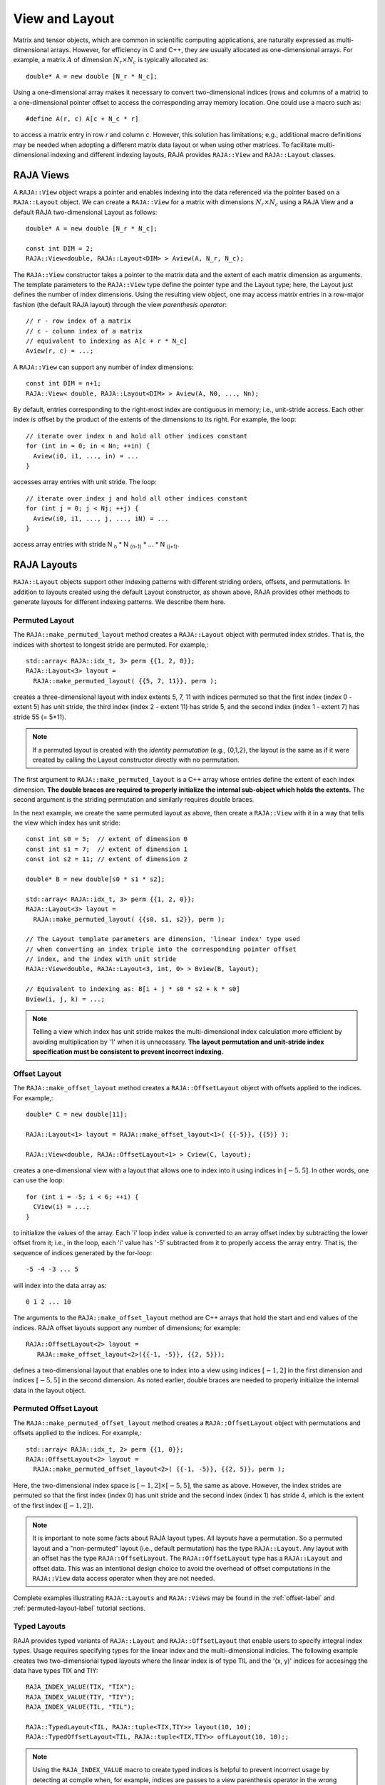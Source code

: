 .. ##
.. ## Copyright (c) 2016-20, Lawrence Livermore National Security, LLC
.. ## and other RAJA project contributors. See the RAJA/COPYRIGHT file
.. ## for details.
.. ##
.. ## SPDX-License-Identifier: (BSD-3-Clause)
.. ##

.. _view-label:

===============
View and Layout
===============

Matrix and tensor objects, which are common in scientific computing 
applications, are naturally expressed as multi-dimensional arrays. However,
for efficiency in C and C++, they are usually allocated as one-dimensional
arrays. For example, a matrix :math:`A` of dimension :math:`N_r \times N_c` is
typically allocated as::

   double* A = new double [N_r * N_c];

Using a one-dimensional array makes it necessary to convert
two-dimensional indices (rows and columns of a matrix) to a one-dimensional
pointer offset to access the corresponding array memory location. One 
could use a macro such as::

   #define A(r, c) A[c + N_c * r]

to access a matrix entry in row `r` and column `c`. However, this solution has
limitations; e.g., additional macro definitions may be needed when adopting a 
different matrix data layout or when using other matrices. To facilitate
multi-dimensional indexing and different indexing layouts, RAJA provides 
``RAJA::View`` and ``RAJA::Layout`` classes.

----------
RAJA Views
----------

A ``RAJA::View`` object wraps a pointer and enables indexing into the data
referenced via the pointer based on a ``RAJA::Layout`` object. We can
create a ``RAJA::View`` for a matrix with dimensions :math:`N_r \times N_c` 
using a RAJA View and a default RAJA two-dimensional Layout as follows::

   double* A = new double [N_r * N_c];

   const int DIM = 2;
   RAJA::View<double, RAJA::Layout<DIM> > Aview(A, N_r, N_c);

The ``RAJA::View`` constructor takes a pointer to the matrix data and the 
extent of each matrix dimension as arguments. The template parameters to 
the ``RAJA::View`` type define the pointer type and the Layout type; here, 
the Layout just defines the number of index dimensions. Using the resulting 
view object, one may access matrix entries in a row-major fashion (the 
default RAJA layout) through the view *parenthesis operator*::

   // r - row index of a matrix
   // c - column index of a matrix
   // equivalent to indexing as A[c + r * N_c]
   Aview(r, c) = ...;

A ``RAJA::View`` can support any number of index dimensions::

   const int DIM = n+1;
   RAJA::View< double, RAJA::Layout<DIM> > Aview(A, N0, ..., Nn);

By default, entries corresponding to the right-most index are contiguous 
in memory; i.e., unit-stride access. Each other index is offset by the 
product of the extents of the dimensions to its right. For example, the loop::

   // iterate over index n and hold all other indices constant
   for (int in = 0; in < Nn; ++in) {
     Aview(i0, i1, ..., in) = ...
   }

accesses array entries with unit stride. The loop::

   // iterate over index j and hold all other indices constant
   for (int j = 0; j < Nj; ++j) {
     Aview(i0, i1, ..., j, ..., iN) = ...
   }

access array entries with stride N :subscript:`n` * N :subscript:`(n-1)` * ... * N :subscript:`(j+1)`.

------------
RAJA Layouts
------------

``RAJA::Layout`` objects support other indexing patterns with different
striding orders, offsets, and permutations. In addition to layouts created
using the default Layout constructor, as shown above, RAJA provides other 
methods to generate layouts for different indexing patterns. We describe 
them here.

Permuted Layout
^^^^^^^^^^^^^^^^

The ``RAJA::make_permuted_layout`` method creates a ``RAJA::Layout`` object 
with permuted index strides. That is, the indices with shortest to 
longest stride are permuted. For example,::

  std::array< RAJA::idx_t, 3> perm {{1, 2, 0}};
  RAJA::Layout<3> layout = 
    RAJA::make_permuted_layout( {{5, 7, 11}}, perm );

creates a three-dimensional layout with index extents 5, 7, 11 with 
indices permuted so that the first index (index 0 - extent 5) has unit 
stride, the third index (index 2 - extent 11) has stride 5, and the 
second index (index 1 - extent 7) has stride 55 (= 5*11).

.. note:: If a permuted layout is created with the *identity permutation* 
          (e.g., {0,1,2}, the layout is the same as if it were created by 
          calling the Layout constructor directly with no permutation.

The first argument to ``RAJA::make_permuted_layout`` is a C++ array whose
entries define the extent of each index dimension. **The double braces are 
required to properly initialize the internal sub-object which holds the
extents.** The second argument is the striding permutation and similarly 
requires double braces.

In the next example, we create the same permuted layout as above, then create
a ``RAJA::View`` with it in a way that tells the view which index has 
unit stride::

  const int s0 = 5;  // extent of dimension 0
  const int s1 = 7;  // extent of dimension 1
  const int s2 = 11; // extent of dimension 2

  double* B = new double[s0 * s1 * s2];

  std::array< RAJA::idx_t, 3> perm {{1, 2, 0}};
  RAJA::Layout<3> layout = 
    RAJA::make_permuted_layout( {{s0, s1, s2}}, perm );

  // The Layout template parameters are dimension, 'linear index' type used
  // when converting an index triple into the corresponding pointer offset
  // index, and the index with unit stride
  RAJA::View<double, RAJA::Layout<3, int, 0> > Bview(B, layout);

  // Equivalent to indexing as: B[i + j * s0 * s2 + k * s0]
  Bview(i, j, k) = ...; 

.. note:: Telling a view which index has unit stride makes the 
          multi-dimensional index calculation more efficient by avoiding
          multiplication by '1' when it is unnecessary. **The layout 
          permutation and unit-stride index specification
          must be consistent to prevent incorrect indexing.**

Offset Layout
^^^^^^^^^^^^^^^^

The ``RAJA::make_offset_layout`` method creates a ``RAJA::OffsetLayout`` object 
with offsets applied to the indices. For example,::

  double* C = new double[11]; 

  RAJA::Layout<1> layout = RAJA::make_offset_layout<1>( {{-5}}, {{5}} );

  RAJA::View<double, RAJA::OffsetLayout<1> > Cview(C, layout);

creates a one-dimensional view with a layout that allows one to index into
it using indices in :math:`[-5, 5]`. In other words, one can use the loop::

  for (int i = -5; i < 6; ++i) {
    CView(i) = ...;
  } 

to initialize the values of the array. Each 'i' loop index value is converted
to an array offset index by subtracting the lower offset from it; i.e., in 
the loop, each 'i' value has '-5' subtracted from it to properly access the
array entry. That is, the sequence of indices generated by the for-loop::

  -5 -4 -3 ... 5

will index into the data array as::

  0 1 2 ... 10

The arguments to the ``RAJA::make_offset_layout`` method are C++ arrays that
hold the start and end values of the indices. RAJA offset layouts support
any number of dimensions; for example::

  RAJA::OffsetLayout<2> layout = 
     RAJA::make_offset_layout<2>({{-1, -5}}, {{2, 5}});

defines a two-dimensional layout that enables one to index into a view using 
indices :math:`[-1, 2]` in the first dimension and indices :math:`[-5, 5]` in
the second dimension. As noted earlier, double braces are needed to 
properly initialize the internal data in the layout object.

Permuted Offset Layout
^^^^^^^^^^^^^^^^^^^^^^^^

The ``RAJA::make_permuted_offset_layout`` method creates a 
``RAJA::OffsetLayout`` object with permutations and offsets applied to the 
indices. For example,::

  std::array< RAJA::idx_t, 2> perm {{1, 0}};
  RAJA::OffsetLayout<2> layout = 
    RAJA::make_permuted_offset_layout<2>( {{-1, -5}}, {{2, 5}}, perm ); 

Here, the two-dimensional index space is :math:`[-1, 2] \times [-5, 5]`, the
same as above. However, the index strides are permuted so that the first 
index (index 0) has unit stride and the second index (index 1) has stride 4, 
which is the extent of the first index (:math:`[-1, 2]`).

.. note:: It is important to note some facts about RAJA layout types. 
          All layouts have a permutation. So a permuted layout and 
          a "non-permuted" layout (i.e., default permutation) has the 
          type ``RAJA::Layout``. Any layout with an offset has the 
          type ``RAJA::OffsetLayout``. The ``RAJA::OffsetLayout`` type has 
          a ``RAJA::Layout`` and offset data. This was an intentional design 
          choice to avoid the overhead of offset computations in the 
          ``RAJA::View`` data access operator when they are not needed.

Complete examples illustrating ``RAJA::Layouts`` and ``RAJA::Views``  may 
be found in the :ref:`offset-label` and :ref:`permuted-layout-label`
tutorial sections.

Typed Layouts
^^^^^^^^^^^^^

RAJA provides typed variants of ``RAJA::Layout`` and ``RAJA::OffsetLayout``
that enable users to specify integral index types. Usage requires 
specifying types for the linear index and the multi-dimensional indicies. 
The following example creates two two-dimensional typed layouts where the 
linear index is of type TIL and the '(x, y)' indices for accesingg the data 
have types TIX and TIY::

   RAJA_INDEX_VALUE(TIX, "TIX");
   RAJA_INDEX_VALUE(TIY, "TIY");
   RAJA_INDEX_VALUE(TIL, "TIL");

   RAJA::TypedLayout<TIL, RAJA::tuple<TIX,TIY>> layout(10, 10);
   RAJA::TypedOffsetLayout<TIL, RAJA::tuple<TIX,TIY>> offLayout(10, 10);;

.. note:: Using the ``RAJA_INDEX_VALUE`` macro to create typed indices
          is helpful to prevent incorrect usage by detecting at compile
          when, for example, indices are passes to a view parenthesis 
          operator in the wrong order.

Shifting Views
^^^^^^^^^^^^^^

RAJA views include a shift method enabling users to generate a new view with 
offsets to the base view layout. The base view may be templated with either a 
standard layout or offset layout and their typed variants. The new view will 
use an offset layout or typed offset layout depending on whether the base 
view employed a typed layout. The example below illustrates shifting view 
indices by :math:`N`, ::

  int N_r = 10;
  int N_c = 15;
  int *a_ptr = new int[N_r * N_c];

  RAJA::View<int, RAJA::Layout<DIM>> A(a_ptr, N_r, N_c);
  RAJA::View<int, RAJA::OffsetLayout<DIM>> Ashift = A.shift( {{N,N}} );

  for(int y = N; y < N_c + N; ++y) {
    for(int x = N; x < N_r + N; ++x) {
      Ashift(x,y) = ...
    }
  }

-------------------
RAJA Index Mapping
-------------------

``RAJA::Layout`` objects can also be used to map multi-dimensional indices 
to *linear indices* (i.e., pointer offsets) and vice versa. This
section describes basic Layout methods that are useful for converting between 
such indices. Here, we create a three-dimensional layout 
with dimension extents 5, 7, and 11 and illustrate mapping between a 
three-dimensional index space to a one-dimensional linear space::

   // Create a 5 x 7 x 11 three-dimensional layout object
   RAJA::Layout<3> layout(5, 7, 11);

   // Map from 3-D index (2, 3, 1) to the linear index
   // Note that there is no striding permutation, so the rightmost index is 
   // stride-1
   int lin = layout(2, 3, 1); // lin = 188 (= 1 + 3 * 11 + 2 * 11 * 7)

   // Map from linear index to 3-D index
   int i, j, k;
   layout.toIndices(lin, i, j, k); // i,j,k = {2, 3, 1}

RAJA layouts also support *projections*, where one or more dimension
extent is zero. In this case, the linear index space is invariant for 
those index entries; thus, the 'toIndicies(...)' method will always return 
zero for each dimension with zero extent. For example::

   // Create a layout with second dimension extent zero
   RAJA::Layout<3> layout(3, 0, 5);

   // The second (j) index is projected out
   int lin1 = layout(0, 10, 0);   // lin1 = 0
   int lin2 = layout(0, 5, 1);    // lin2 = 1

   // The inverse mapping always produces zero for j
   int i,j,k;
   layout.toIndices(lin2, i, j, k); // i,j,k = {0, 0, 1}

-------------------
RAJA Atomic Views
-------------------

Any ``RAJA::View`` object can be made *atomic* so that any update to a 
data entry accessed via the view can only be performed one thread (CPU or GPU)
at a time. For example, suppose you have an integer array of length N, whose 
element values are in the set {0, 1, 2, ..., M-1}, where M < N. You want to 
build a histogram array of length M such that the i-th entry in the array is 
the number of occurrences of the value i in the original array. Here is one 
way to do this in parallel using OpenMP and a RAJA atomic view::

  using EXEC_POL = RAJA::omp_parallel_for_exec;
  using ATOMIC_POL = RAJA::omp_atomic

  int* array = new double[N]; 
  int* hist_dat = new double[M]; 

  // initialize array entries to values in {0, 1, 2, ..., M-1}...
  // initialize hist_dat to all zeros...

  // Create a 1-dimensional view for histogram array
  RAJA::View<int, RAJA::Layout<1> > hist_view(hist_dat, M); 

  // Create an atomic view into the histogram array using the view above
  auto hist_atomic_view = RAJA::make_atomic_view<ATOMIC_POL>(hist_view);

  RAJA::forall< EXEC_POL >(RAJA::RangeSegment(0, N), [=] (int i) {
    hist_atomic_view( array[i] ) += 1;
  } );

Here, we create a one-dimensional view for the histogram data array. Then,
we create an atomic view from that, which we use in the RAJA loop to 
compute the histogram entries. Since the view is atomic, only one OpenMP
thread can write to each array entry at a time.

------------------------------------
RAJA View/Layouts Bounds Checking
------------------------------------

The RAJA CMake variable ``RAJA_ENABLE_BOUNDS_CHECK`` may be used to turn on/off 
runtime bounds checking for RAJA views. This may be a useful debugging aid for
users. When attempting to use an index value that is out of bounds,
RAJA will abort the program and print the index that is out of bounds and
the value of the index and bounds for it. Since the bounds checking is a runtime
operation, it incurs non-negligible overhead. When bounds checkoing is turned 
off (default case), there is no additional run time overhead incurred. 
